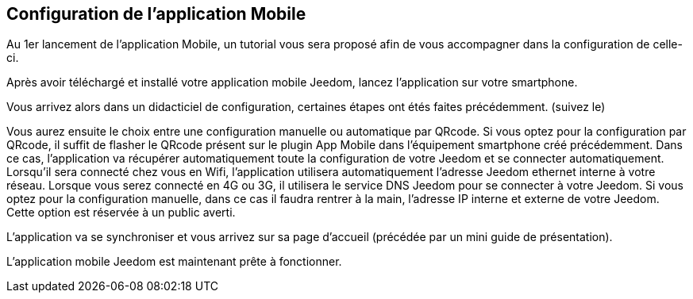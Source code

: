 == Configuration de l'application Mobile

Au 1er lancement de l'application Mobile, un tutorial vous sera proposé afin de vous accompagner dans la configuration de celle-ci.

Après avoir téléchargé et installé votre application mobile Jeedom, lancez l’application sur votre smartphone.

Vous arrivez alors dans un didacticiel de configuration, certaines étapes ont étés faites précédemment. (suivez le)

Vous aurez ensuite le choix entre une configuration manuelle ou automatique par QRcode.
Si vous optez pour la configuration par QRcode, il suffit de flasher le QRcode présent sur le plugin App Mobile dans l’équipement smartphone créé précédemment. Dans ce cas, l’application va récupérer automatiquement toute la configuration de votre Jeedom  et se connecter automatiquement. Lorsqu’il sera connecté chez vous en Wifi, l’application utilisera automatiquement l’adresse Jeedom ethernet interne à votre réseau. Lorsque vous serez connecté en 4G ou 3G, il utilisera le service DNS Jeedom pour se connecter à votre Jeedom.
Si vous optez pour la configuration manuelle, dans ce cas il faudra rentrer à la main, l’adresse IP interne et externe de votre Jeedom. Cette option est réservée à un public averti.

L’application va se synchroniser et vous arrivez sur sa page d’accueil (précédée par un mini guide de présentation).

L’application mobile Jeedom est maintenant prête à fonctionner.


